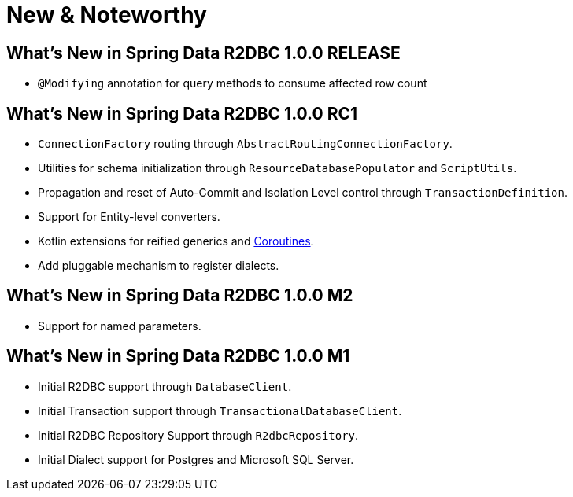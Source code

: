 [[new-features]]
= New & Noteworthy

[[new-features.1-0-0-RELEASE]]
== What's New in Spring Data R2DBC 1.0.0 RELEASE

* `@Modifying` annotation for query methods to consume affected row count

[[new-features.1-0-0-RC1]]
== What's New in Spring Data R2DBC 1.0.0 RC1

* `ConnectionFactory` routing through `AbstractRoutingConnectionFactory`.
* Utilities for schema initialization through `ResourceDatabasePopulator` and `ScriptUtils`.
* Propagation and reset of Auto-Commit and Isolation Level control through `TransactionDefinition`.
* Support for Entity-level converters.
* Kotlin extensions for reified generics and <<kotlin.coroutines,Coroutines>>.
* Add pluggable mechanism to register dialects.

[[new-features.1-0-0-M2]]
== What's New in Spring Data R2DBC 1.0.0 M2

* Support for named parameters.

[[new-features.1-0-0-M1]]
== What's New in Spring Data R2DBC 1.0.0 M1

* Initial R2DBC support through `DatabaseClient`.
* Initial Transaction support through `TransactionalDatabaseClient`.
* Initial R2DBC Repository Support through `R2dbcRepository`.
* Initial Dialect support for Postgres and Microsoft SQL Server.
